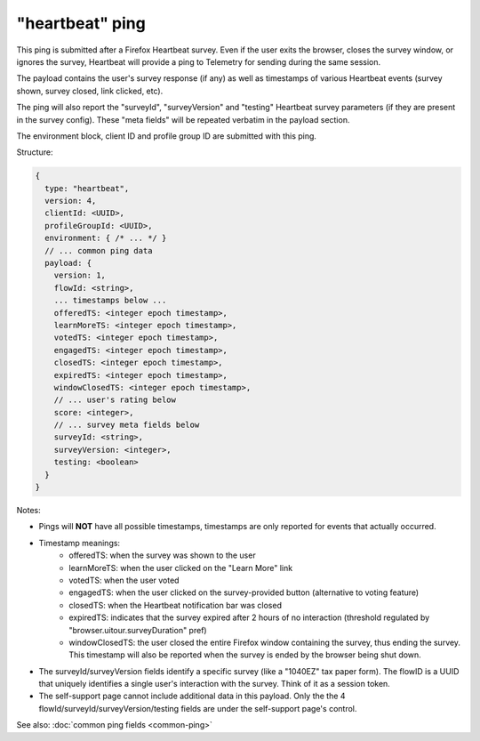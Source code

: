 
"heartbeat" ping
=================

This ping is submitted after a Firefox Heartbeat survey. Even if the user exits
the browser, closes the survey window, or ignores the survey, Heartbeat will
provide a ping to Telemetry for sending during the same session.

The payload contains the user's survey response (if any) as well as timestamps
of various Heartbeat events (survey shown, survey closed, link clicked, etc).

The ping will also report the "surveyId", "surveyVersion" and "testing"
Heartbeat survey parameters (if they are present in the survey config).
These "meta fields" will be repeated verbatim in the payload section.

The environment block, client ID and profile group ID are submitted with this ping.

Structure:

.. code-block:: js

    {
      type: "heartbeat",
      version: 4,
      clientId: <UUID>,
      profileGroupId: <UUID>,
      environment: { /* ... */ }
      // ... common ping data
      payload: {
        version: 1,
        flowId: <string>,
        ... timestamps below ...
        offeredTS: <integer epoch timestamp>,
        learnMoreTS: <integer epoch timestamp>,
        votedTS: <integer epoch timestamp>,
        engagedTS: <integer epoch timestamp>,
        closedTS: <integer epoch timestamp>,
        expiredTS: <integer epoch timestamp>,
        windowClosedTS: <integer epoch timestamp>,
        // ... user's rating below
        score: <integer>,
        // ... survey meta fields below
        surveyId: <string>,
        surveyVersion: <integer>,
        testing: <boolean>
      }
    }

Notes:

* Pings will **NOT** have all possible timestamps, timestamps are only reported for events that actually occurred.
* Timestamp meanings:
   * offeredTS: when the survey was shown to the user
   * learnMoreTS: when the user clicked on the "Learn More" link
   * votedTS: when the user voted
   * engagedTS: when the user clicked on the survey-provided button (alternative to voting feature)
   * closedTS: when the Heartbeat notification bar was closed
   * expiredTS: indicates that the survey expired after 2 hours of no interaction (threshold regulated by "browser.uitour.surveyDuration" pref)
   * windowClosedTS: the user closed the entire Firefox window containing the survey, thus ending the survey. This timestamp will also be reported when the survey is ended by the browser being shut down.
* The surveyId/surveyVersion fields identify a specific survey (like a "1040EZ" tax paper form). The flowID is a UUID that uniquely identifies a single user's interaction with the survey. Think of it as a session token.
* The self-support page cannot include additional data in this payload. Only the the 4 flowId/surveyId/surveyVersion/testing fields are under the self-support page's control.

See also: :doc:`common ping fields <common-ping>`
